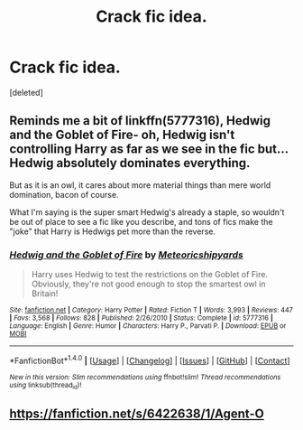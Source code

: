 #+TITLE: Crack fic idea.

* Crack fic idea.
:PROPERTIES:
:Score: 5
:DateUnix: 1517826812.0
:DateShort: 2018-Feb-05
:END:
[deleted]


** Reminds me a bit of linkffn(5777316), Hedwig and the Goblet of Fire- oh, Hedwig isn't controlling Harry as far as we see in the fic but... Hedwig absolutely dominates everything.

But as it is an owl, it cares about more material things than mere world domination, bacon of course.

What I'm saying is the super smart Hedwig's already a staple, so wouldn't be out of place to see a fic like you describe, and tons of fics make the "joke" that Harry is Hedwigs pet more than the reverse.
:PROPERTIES:
:Score: 6
:DateUnix: 1517827495.0
:DateShort: 2018-Feb-05
:END:

*** [[http://www.fanfiction.net/s/5777316/1/][*/Hedwig and the Goblet of Fire/*]] by [[https://www.fanfiction.net/u/897648/Meteoricshipyards][/Meteoricshipyards/]]

#+begin_quote
  Harry uses Hedwig to test the restrictions on the Goblet of Fire. Obviously, they're not good enough to stop the smartest owl in Britain!
#+end_quote

^{/Site/: [[http://www.fanfiction.net/][fanfiction.net]] *|* /Category/: Harry Potter *|* /Rated/: Fiction T *|* /Words/: 3,993 *|* /Reviews/: 447 *|* /Favs/: 3,568 *|* /Follows/: 828 *|* /Published/: 2/26/2010 *|* /Status/: Complete *|* /id/: 5777316 *|* /Language/: English *|* /Genre/: Humor *|* /Characters/: Harry P., Parvati P. *|* /Download/: [[http://www.ff2ebook.com/old/ffn-bot/index.php?id=5777316&source=ff&filetype=epub][EPUB]] or [[http://www.ff2ebook.com/old/ffn-bot/index.php?id=5777316&source=ff&filetype=mobi][MOBI]]}

--------------

*FanfictionBot*^{1.4.0} *|* [[[https://github.com/tusing/reddit-ffn-bot/wiki/Usage][Usage]]] | [[[https://github.com/tusing/reddit-ffn-bot/wiki/Changelog][Changelog]]] | [[[https://github.com/tusing/reddit-ffn-bot/issues/][Issues]]] | [[[https://github.com/tusing/reddit-ffn-bot/][GitHub]]] | [[[https://www.reddit.com/message/compose?to=tusing][Contact]]]

^{/New in this version: Slim recommendations using/ ffnbot!slim! /Thread recommendations using/ linksub(thread_id)!}
:PROPERTIES:
:Author: FanfictionBot
:Score: 3
:DateUnix: 1517827518.0
:DateShort: 2018-Feb-05
:END:


** [[https://fanfiction.net/s/6422638/1/Agent-O]]
:PROPERTIES:
:Author: Ttch21
:Score: 1
:DateUnix: 1517879265.0
:DateShort: 2018-Feb-06
:END:

